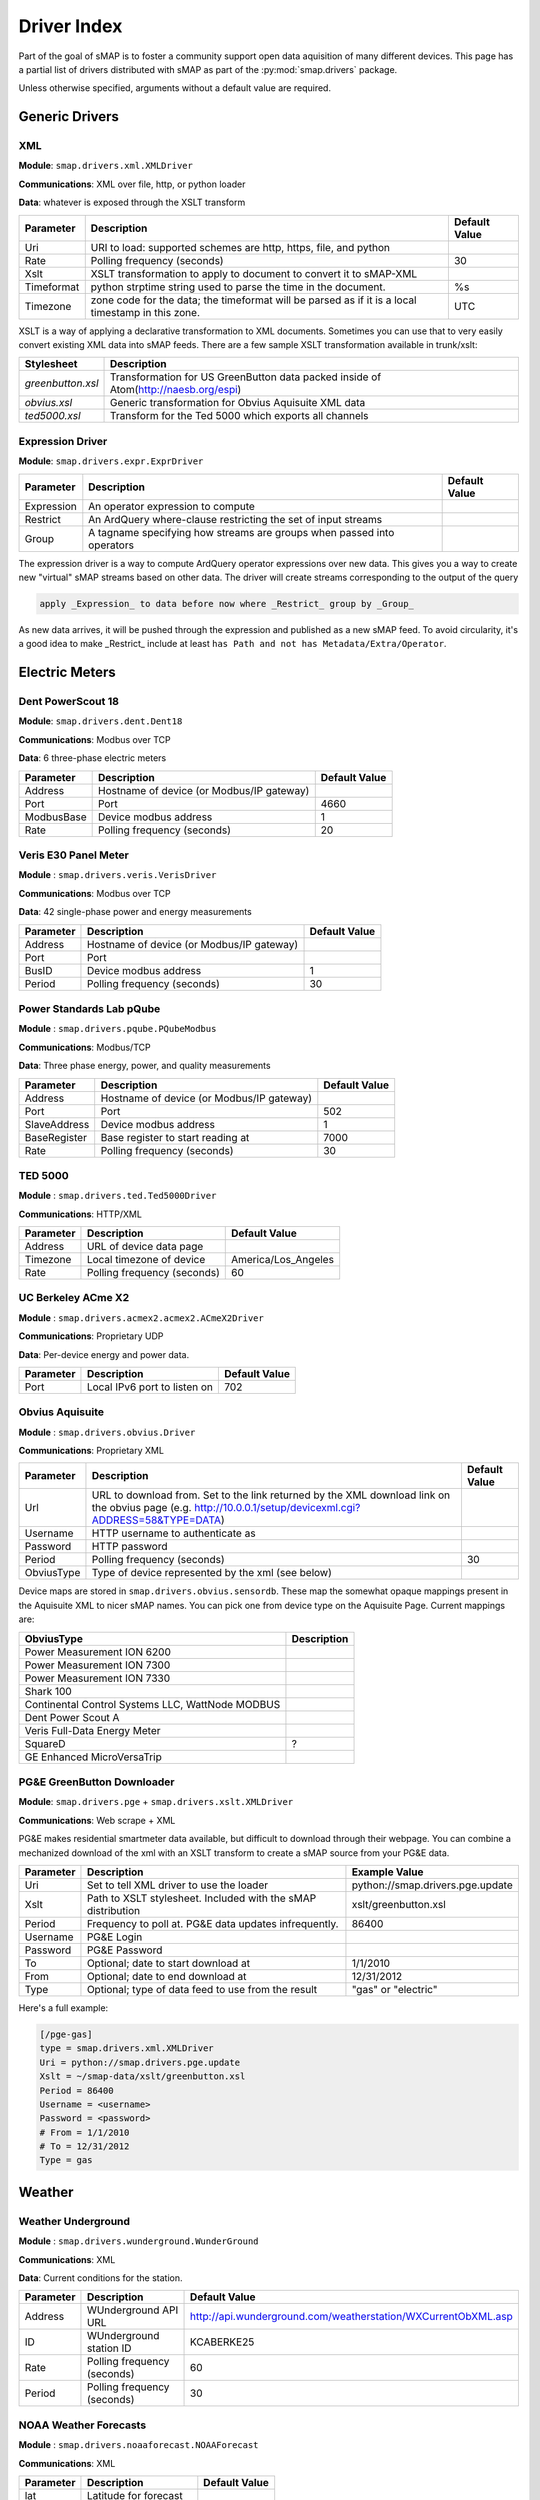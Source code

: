 
.. _driver-index:

Driver Index
============

Part of the goal of sMAP is to foster a community support open data
aquisition of many different devices.  This page has a partial list of
drivers distributed with sMAP as part of the :py:mod:`smap.drivers` package.

Unless otherwise specified, arguments without a default value are required.

Generic Drivers
---------------

XML
~~~

**Module**: ``smap.drivers.xml.XMLDriver``

**Communications**: XML over file, http, or python loader

**Data**: whatever is exposed through the XSLT transform

+------------+---------------------------------------------------------------------------------------------------+---------------+
| Parameter  | Description                                                                                       | Default Value |
+============+===================================================================================================+===============+
| Uri        | URI to load: supported schemes are http, https, file, and python                                  |               |
+------------+---------------------------------------------------------------------------------------------------+---------------+
| Rate       | Polling frequency (seconds)                                                                       | 30            |
+------------+---------------------------------------------------------------------------------------------------+---------------+
| Xslt       | XSLT transformation to apply to document to convert it to sMAP-XML                                |               |
+------------+---------------------------------------------------------------------------------------------------+---------------+
| Timeformat | python strptime string used to parse the time in the document.                                    | %s            |
+------------+---------------------------------------------------------------------------------------------------+---------------+
| Timezone   | zone code for the data; the timeformat will be parsed as if it is a local timestamp in this zone. | UTC           |
+------------+---------------------------------------------------------------------------------------------------+---------------+

XSLT is a way of applying a declarative transformation to XML documents.  Sometimes you can use that to very easily convert existing XML data into sMAP feeds.  There are a few sample XSLT transformation available in trunk/xslt:


+-------------------+-------------------------------------------------------------------------------------+
| Stylesheet        | Description                                                                         |
+===================+=====================================================================================+
| `greenbutton.xsl` | Transformation for US GreenButton data packed inside of Atom(http://naesb.org/espi) |
+-------------------+-------------------------------------------------------------------------------------+
| `obvius.xsl`      | Generic transformation for Obvius Aquisuite XML data                                |
+-------------------+-------------------------------------------------------------------------------------+
| `ted5000.xsl`     | Transform for the Ted 5000 which exports all channels                               |
+-------------------+-------------------------------------------------------------------------------------+

Expression Driver
~~~~~~~~~~~~~~~~~

**Module**: ``smap.drivers.expr.ExprDriver``


+------------+------------------------------------------------------------------------+---------------+
| Parameter  | Description                                                            | Default Value |
+============+========================================================================+===============+
| Expression | An operator expression to compute                                      |               |
+------------+------------------------------------------------------------------------+---------------+
| Restrict   | An ArdQuery where-clause restricting the set of input streams          |               |
+------------+------------------------------------------------------------------------+---------------+
| Group      | A tagname specifying how streams are groups when passed into operators |               |
+------------+------------------------------------------------------------------------+---------------+

The expression driver is a way to compute ArdQuery operator expressions over new data.  This gives you a way to create new "virtual" sMAP streams based on other data.  The driver will create streams corresponding to the output of the query

.. code-block:: python

  apply _Expression_ to data before now where _Restrict_ group by _Group_

As new data arrives, it will be pushed through the expression and published as a new sMAP feed.  To avoid circularity, it's a good idea to make _Restrict_ include at least ``has Path and not has Metadata/Extra/Operator``.

Electric Meters
---------------


Dent PowerScout 18
~~~~~~~~~~~~~~~~~~

**Module**: ``smap.drivers.dent.Dent18``

**Communications**: Modbus over TCP

**Data**: 6 three-phase electric meters

+------------+-------------------------------------------+---------------+
| Parameter  | Description                               | Default Value |
+============+===========================================+===============+
| Address    | Hostname of device (or Modbus/IP gateway) |               |
+------------+-------------------------------------------+---------------+
| Port       | Port                                      | 4660          |
+------------+-------------------------------------------+---------------+
| ModbusBase | Device modbus address                     | 1             |
+------------+-------------------------------------------+---------------+
| Rate       | Polling frequency (seconds)               | 20            |
+------------+-------------------------------------------+---------------+

Veris E30 Panel Meter
~~~~~~~~~~~~~~~~~~~~~

**Module** : ``smap.drivers.veris.VerisDriver``

**Communications**: Modbus over TCP

**Data**: 42 single-phase power and energy measurements

+-----------+-------------------------------------------+---------------+
| Parameter | Description                               | Default Value |
+===========+===========================================+===============+
| Address   | Hostname of device (or Modbus/IP gateway) |               |
+-----------+-------------------------------------------+---------------+
| Port      | Port                                      |               |
+-----------+-------------------------------------------+---------------+
| BusID     | Device modbus address                     | 1             |
+-----------+-------------------------------------------+---------------+
| Period    | Polling frequency (seconds)               | 30            |
+-----------+-------------------------------------------+---------------+

Power Standards Lab pQube
~~~~~~~~~~~~~~~~~~~~~~~~~

**Module** : ``smap.drivers.pqube.PQubeModbus``

**Communications**: Modbus/TCP

**Data**: Three phase energy, power, and quality measurements

+--------------+-------------------------------------------+---------------+
| Parameter    | Description                               | Default Value |
+==============+===========================================+===============+
| Address      | Hostname of device (or Modbus/IP gateway) |               |
+--------------+-------------------------------------------+---------------+
| Port         | Port                                      | 502           |
+--------------+-------------------------------------------+---------------+
| SlaveAddress | Device modbus address                     | 1             |
+--------------+-------------------------------------------+---------------+
| BaseRegister | Base register to start reading at         | 7000          |
+--------------+-------------------------------------------+---------------+
| Rate         | Polling frequency (seconds)               | 30            |
+--------------+-------------------------------------------+---------------+

TED 5000
~~~~~~~~

**Module** : ``smap.drivers.ted.Ted5000Driver``

**Communications**: HTTP/XML

+-----------+-----------------------------+---------------------+
| Parameter | Description                 | Default Value       |
+===========+=============================+=====================+
| Address   | URL of device data page     |                     |
+-----------+-----------------------------+---------------------+
| Timezone  | Local timezone of device    | America/Los_Angeles |
+-----------+-----------------------------+---------------------+
| Rate      | Polling frequency (seconds) | 60                  |
+-----------+-----------------------------+---------------------+

UC Berkeley ACme X2
~~~~~~~~~~~~~~~~~~~

**Module** : ``smap.drivers.acmex2.acmex2.ACmeX2Driver``

**Communications**: Proprietary UDP

**Data**: Per-device energy and power data.

+-----------+------------------------------+---------------+
| Parameter | Description                  | Default Value |
+===========+==============================+===============+
| Port      | Local IPv6 port to listen on | 702           |
+-----------+------------------------------+---------------+

Obvius Aquisuite
~~~~~~~~~~~~~~~~

**Module** : ``smap.drivers.obvius.Driver``

**Communications**: Proprietary XML

+------------+-------------------------------------------------------------------------------------------------------------------------------------------------------------+---------------+
| Parameter  | Description                                                                                                                                                 | Default Value |
+============+=============================================================================================================================================================+===============+
| Url        | URL to download from.  Set to the link returned by the XML download link on the obvius page (e.g. http://10.0.0.1/setup/devicexml.cgi?ADDRESS=58&TYPE=DATA) |               |
+------------+-------------------------------------------------------------------------------------------------------------------------------------------------------------+---------------+
| Username   | HTTP username to authenticate as                                                                                                                            |               |
+------------+-------------------------------------------------------------------------------------------------------------------------------------------------------------+---------------+
| Password   | HTTP password                                                                                                                                               |               |
+------------+-------------------------------------------------------------------------------------------------------------------------------------------------------------+---------------+
| Period     | Polling frequency (seconds)                                                                                                                                 | 30            |
+------------+-------------------------------------------------------------------------------------------------------------------------------------------------------------+---------------+
| ObviusType | Type of device represented by the xml (see below)                                                                                                           |               |
+------------+-------------------------------------------------------------------------------------------------------------------------------------------------------------+---------------+

Device maps are stored in ``smap.drivers.obvius.sensordb``.  These map the somewhat opaque mappings present in the Aquisuite XML to nicer sMAP names.  You can pick one from device type on the Aquisuite Page.  Current mappings are:

+-------------------------------------------------+-------------+
| ObviusType                                      | Description |
+=================================================+=============+
| Power Measurement ION 6200                      |             |
+-------------------------------------------------+-------------+
| Power Measurement ION 7300                      |             |
+-------------------------------------------------+-------------+
| Power Measurement ION 7330                      |             |
+-------------------------------------------------+-------------+
| Shark 100                                       |             |
+-------------------------------------------------+-------------+
| Continental Control Systems LLC, WattNode MODBUS|             |
+-------------------------------------------------+-------------+
| Dent Power Scout A                              |             |
+-------------------------------------------------+-------------+
| Veris Full-Data Energy Meter                    |             |
+-------------------------------------------------+-------------+
| SquareD                                         | ?           |
+-------------------------------------------------+-------------+
| GE Enhanced MicroVersaTrip                      |             |
+-------------------------------------------------+-------------+

PG&E GreenButton Downloader
~~~~~~~~~~~~~~~~~~~~~~~~~~~

**Module**: ``smap.drivers.pge`` + ``smap.drivers.xslt.XMLDriver``

**Communications**: Web scrape + XML

PG&E makes residential smartmeter data available, but difficult to download through their webpage.  You can combine a mechanized download of the xml with an XSLT transform to create a sMAP source from your PG&E data.

+-----------+---------------------------------------------------------------+----------------------------------+
| Parameter | Description                                                   | Example Value                    |
+===========+===============================================================+==================================+
| Uri       | Set to tell XML driver to use the loader                      | python://smap.drivers.pge.update |
+-----------+---------------------------------------------------------------+----------------------------------+
| Xslt      | Path to XSLT stylesheet.  Included with the sMAP distribution | xslt/greenbutton.xsl             |
+-----------+---------------------------------------------------------------+----------------------------------+
| Period    | Frequency to poll at.  PG&E data updates infrequently.        | 86400                            |
+-----------+---------------------------------------------------------------+----------------------------------+
| Username  | PG&E Login                                                    |                                  |
+-----------+---------------------------------------------------------------+----------------------------------+
| Password  | PG&E Password                                                 |                                  |
+-----------+---------------------------------------------------------------+----------------------------------+
| To        | Optional; date to start download at                           | 1/1/2010                         |
+-----------+---------------------------------------------------------------+----------------------------------+
| From      | Optional; date to end download at                             | 12/31/2012                       |
+-----------+---------------------------------------------------------------+----------------------------------+
| Type      | Optional; type of data feed to use from the result            | "gas" or "electric"              |
+-----------+---------------------------------------------------------------+----------------------------------+

Here's a full example:


.. code-block:: python

  [/pge-gas]
  type = smap.drivers.xml.XMLDriver
  Uri = python://smap.drivers.pge.update
  Xslt = ~/smap-data/xslt/greenbutton.xsl
  Period = 86400
  Username = <username>
  Password = <password>
  # From = 1/1/2010
  # To = 12/31/2012
  Type = gas

Weather
-------


Weather Underground
~~~~~~~~~~~~~~~~~~~

**Module** : ``smap.drivers.wunderground.WunderGround``

**Communications**: XML

**Data**: Current conditions for the station.

+-----------+-----------------------------+---------------------------------------------------------------+
| Parameter | Description                 | Default Value                                                 |
+===========+=============================+===============================================================+
| Address   | WUnderground API URL        | http://api.wunderground.com/weatherstation/WXCurrentObXML.asp |
+-----------+-----------------------------+---------------------------------------------------------------+
| ID        | WUnderground station ID     |KCABERKE25                                                     |
+-----------+-----------------------------+---------------------------------------------------------------+
| Rate      | Polling frequency (seconds) | 60                                                            |
+-----------+-----------------------------+---------------------------------------------------------------+
| Period    | Polling frequency (seconds) | 30                                                            |
+-----------+-----------------------------+---------------------------------------------------------------+

NOAA Weather Forecasts
~~~~~~~~~~~~~~~~~~~~~~

**Module** : ``smap.drivers.noaaforecast.NOAAForecast``

**Communications**: XML

+-----------+------------------------+---------------+
| Parameter | Description            | Default Value |
+===========+========================+===============+
| lat       | Latitude for forecast  |               |
+-----------+------------------------+---------------+
| lon       | Longitude for forecast |               |
+-----------+------------------------+---------------+

NWS Weather Forecasts
~~~~~~~~~~~~~~~~~~~~~

**Module** : ``smap.drivers.forecastTemp.ForecastTempDriver``

**Communications**: XML

+--------------+------------------------+---------------+
| Parameter    | Description            | Default Value |
+==============+========================+===============+
| Latitude     | Latitude for forecast  |               |
+--------------+------------------------+---------------+
| Longitude    | Longitude for forecast |               |
+--------------+------------------------+---------------+
| LocationName | Location name          |               |
+--------------+------------------------+---------------+

Vaisala WXT520
~~~~~~~~~~~~~~

**Module** : ``smap.drivers.vaisala.VaisalaDriver``

**Communications**: SDI-12 (serial) over IP

+-----------+------------------------------+---------------+
| Parameter | Description                  | Default Value |
+===========+==============================+===============+
| Address   | Hostname of serial/io bridge |               |
+-----------+------------------------------+---------------+
| Port      | port                         |4660           |
+-----------+------------------------------+---------------+

ISO Data
--------


ETCOT
~~~~~

**Module** : ``smap.drivers.ercot.ErcotDriver``

PJM
~~~

**Module** : ``smap.drivers.pjm.PJMDriver``

NYISO
~~~~~

**Module** : ``smap.drivers.nyiso.NYIsoDriver``

MISO
~~~~

**Module** : ``smap.drivers.miso.MIsoDriver``

Washington BPA
~~~~~~~~~~~~~~

**Module** : ``smap.drivers.washingtonbpa.BPADriver``

ISO NE
~~~~~~

**Module**: ``smap.drivers.isone.IsoNEDriver``

CA ISO
~~~~~~

**Module** : ``smap.drivers.caiso.CaIsoDriver``

CA ISO LMP Data
~~~~~~~~~~~~~~~

**Module** : ``smap.drivers.caiso_price.CaIsoPrice``


+-----------+---------------+----------------+
| Parameter | Description   | Default Value  |
+===========+===============+================+
| Location  | LMP Node name | OAKLAND_1_N001 |
+-----------+---------------+----------------+

Other Drivers
-------------


HeatX Flow Meter
~~~~~~~~~~~~~~~~

**Module**: ``smap.drivers.heatx.HeatX``

**Communication**: Modbus over TCP

**Data**: Description from the Central Station Steam Co. Cadillac HEATX BTU Meter

+-----------+------------------------+---------------+
| Parameter | Description            | Default Value |
+===========+========================+===============+
| Host      | Hostname               |               |
+-----------+------------------------+---------------+
| Rate      | Polling rate (seconds) | 20            |
+-----------+------------------------+---------------+

Omega iSeries Steam Gauge
~~~~~~~~~~~~~~~~~~~~~~~~~

**Module**: ``smap.drivers.iseries.IseriesSteam``

**Communication**: Proprietary TCP


+-----------+------------------------+---------------+
| Parameter | Description            | Default Value |
+===========+========================+===============+
| Host      | Hostname               |               |
+-----------+------------------------+---------------+
| Rate      | Polling rate (seconds) | 20            |
+-----------+------------------------+---------------+

Labjack UE9
~~~~~~~~~~~

**Module**: ``smap.drivers.labjack.LabjackDriver``

**Communicate**: Labjack modbus.  Requires updated Labjack firmware.


+------------+---------------------------------------+---------------+
| Parameter  | Description                           | Default Value |
+============+=======================================+===============+
| ConfModule | Python module name with configuration |               |
+------------+---------------------------------------+---------------+

This module is configured through a python module you must write; here is an example (in a file named ``labjackconf.py``:

.. code-block:: python

  BIP_5V = 0x08    # from the datasheet
  
  def temp_cal(x):    # convert an analog reading to celsius
    return x*55.57-273.15+255.37
  
  CONF = {
    'labjack01' : {
      'address' : '10.0.0.1',
      'rate' : 10,
      'channels' : {
      'freezer_bat_temp' : {
        'register' : 0,      # Ain0
        'unit' : 'C',
        'calibrate' : temp_cal,
        'range' : BIP_5V,
      },
      'freezer_air_temp' : {
        'register' : 2,      # Ain1
        'unit' : 'C',
        'calibrate' : lambda x: (x * 100) - 273.15,
        'range' : BIP_5V,
      },
    }
  }

ReadingDB
~~~~~~~~~

**Module**: ``smap.drivers.readingdb.Driver``

**Data**: Statistics from a `readingdb <https://github.com/stevedh/readingdb>`_ database.


+-----------+-------------------------+---------------+
| Parameter | Description             | Default Value |
+===========+=========================+===============+
| Port      | ReadingDB database port | 4242          |
+-----------+-------------------------+---------------+

